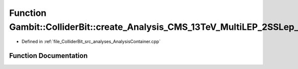 .. _exhale_function_AnalysisContainer_8cpp_1a0005869e4e93f88ae8be07daacd33c83:

Function Gambit::ColliderBit::create_Analysis_CMS_13TeV_MultiLEP_2SSLep_36invfb
===============================================================================

- Defined in :ref:`file_ColliderBit_src_analyses_AnalysisContainer.cpp`


Function Documentation
----------------------


.. doxygenfunction:: Gambit::ColliderBit::create_Analysis_CMS_13TeV_MultiLEP_2SSLep_36invfb()
   :project: GAMBIT